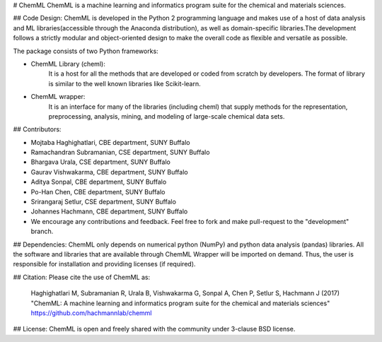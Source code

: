 # ChemML
ChemML is a machine learning and informatics program suite for the chemical and materials sciences.


## Code Design:
ChemML is developed in the Python 2 programming language and makes use of a host of data analysis and ML libraries(accessible through the Anaconda distribution), as well as domain-specific libraries.The development follows a strictly modular and object-oriented design to make the overall code as flexible and versatile as possible.

The package consists of two Python frameworks:

- ChemML Library (cheml):
   It is a host for all the methods that are developed or coded from scratch by developers. The format of library is similar to the well known libraries like Scikit-learn.

- ChemML wrapper:
   It is an interface for many of the libraries (including cheml) that supply methods for the representation, preprocessing, analysis, mining, and modeling of large-scale chemical data sets.

## Contributors:

- Mojtaba Haghighatlari, CBE department, SUNY Buffalo
- Ramachandran Subramanian, CSE department, SUNY Buffalo
- Bhargava Urala, CSE department, SUNY Buffalo
- Gaurav Vishwakarma, CBE department, SUNY Buffalo
- Aditya Sonpal, CBE department, SUNY Buffalo
- Po-Han Chen, CBE department, SUNY Buffalo
- Srirangaraj Setlur, CSE department, SUNY Buffalo
- Johannes Hachmann, CBE department, SUNY Buffalo

- We encourage any contributions and feedback. Feel free to fork and make pull-request to the "development" branch.


## Dependencies:
ChemML only depends on numerical python (NumPy) and python data analysis (pandas) libraries. All the software and libraries
that are available through ChemML Wrapper will be imported on demand. Thus, the user is responsible for installation and providing licenses (if required).

## Citation:
Please cite the use of ChemML as:


    Haghighatlari M, Subramanian R, Urala B, Vishwakarma G, Sonpal A, Chen P, Setlur S, Hachmann J (2017) "ChemML: A machine learning and informatics program suite for the chemical and materials sciences" https://github.com/hachmannlab/chemml


## License:
ChemML is open and freely shared with the community under 3-clause BSD license.






